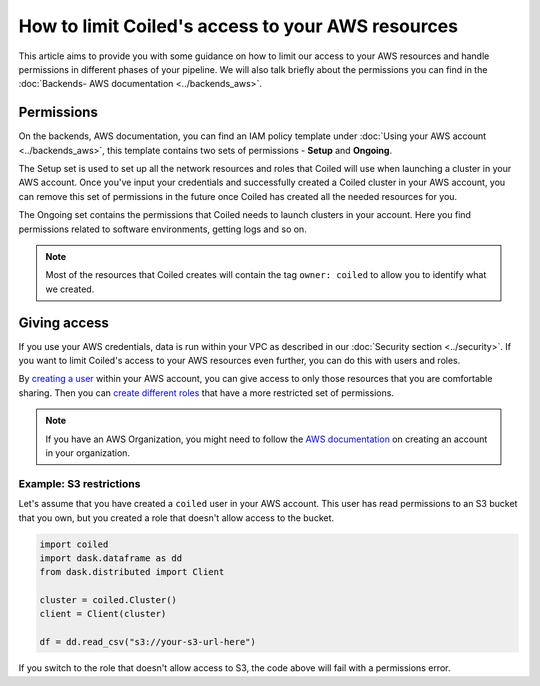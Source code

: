 ==================================================
How to limit Coiled's access to your AWS resources
==================================================

This article aims to provide you with some guidance on how to limit our access
to your AWS resources and handle permissions in different phases of your
pipeline. We will also talk briefly about the permissions you can find
in the :doc:`Backends- AWS documentation <../backends_aws>`.

Permissions
-----------

On the backends, AWS documentation, you can find an IAM policy template under
:doc:`Using your AWS account <../backends_aws>`, this template contains two
sets of permissions - **Setup** and **Ongoing**.

The Setup set is used to set up all the network resources and roles that Coiled
will use when launching a cluster in your AWS account. Once you've input your
credentials and successfully created a Coiled cluster in your AWS account,
you can remove this set of permissions in the future once Coiled has created
all the needed resources for you.

The Ongoing set contains the permissions that Coiled needs to launch clusters in
your account.  Here you find permissions related to software environments, getting
logs and so on.

.. note::

  Most of the resources that Coiled creates will contain the tag ``owner: coiled``
  to allow you to identify what we created.

Giving access
-------------

If you use your AWS credentials, data is run within your VPC as described in our
:doc:`Security section <../security>`. If you want to limit Coiled's access to
your AWS resources even further, you can do this with users and roles.

By `creating a user <https://docs.aws.amazon.com/IAM/latest/UserGuide/id_users_create.html>`_
within your AWS account, you can give access to only those resources that you are comfortable
sharing. Then you can `create different roles <https://docs.aws.amazon.com/IAM/latest/UserGuide/id_roles_use.html>`_
that have a more restricted set of permissions.

.. note::

  If you have an AWS Organization, you might need to follow the
  `AWS documentation <https://docs.aws.amazon.com/organizations/latest/userguide/orgs_manage_accounts_create.html>`_
  on creating an account in your organization.

Example: S3 restrictions
^^^^^^^^^^^^^^^^^^^^^^^^

Let's assume that you have created a ``coiled`` user in your AWS account. This
user has read permissions to an S3 bucket that you own, but you created a role
that doesn't allow access to the bucket.

.. code:: python

    import coiled
    import dask.dataframe as dd
    from dask.distributed import Client

    cluster = coiled.Cluster()
    client = Client(cluster)

    df = dd.read_csv("s3://your-s3-url-here")

If you switch to the role that doesn't allow access to S3,  the code above will
fail with a permissions error.
